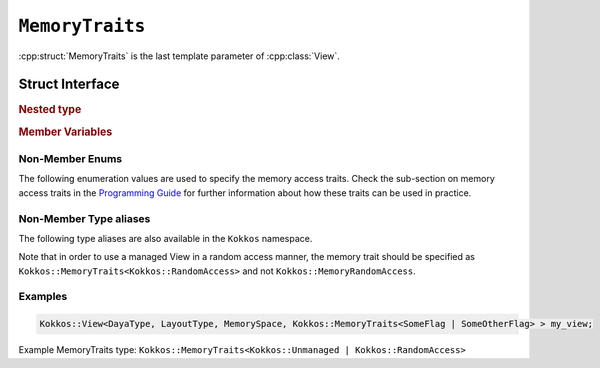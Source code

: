 ``MemoryTraits``
================

:cpp:struct:`MemoryTraits` is the last template parameter of :cpp:class:`View`.

Struct Interface
----------------

.. cpp:struct:: template <unsigned N> MemoryTraits

  When provided to a multidimensional View, ``MemoryTraits`` allow passing extra information about the treatment of the allocation. The template argument is expected to be a bitwise OR of enumeration values described below.

.. rubric:: Nested type

.. cpp:type::  memory_traits

  A tag type signifying the memory access trait(s) denoted by ``N``.

.. rubric:: Member Variables

.. cpp:member::  static constexpr bool is_unmanaged

  A boolean that indicates whether the Unmanaged trait is enabled.

.. cpp:member::  static constexpr bool is_random_access

  A boolean that indicates whether the RandomAccess trait is enabled.

.. cpp:member::  static constexpr bool is_atomic

  A boolean that indicates whether the Atomic trait is enabled.

.. cpp:member::  static constexpr bool is_restrict

  A boolean that indicates whether the Restrict trait is enabled.

.. cpp:member::  static constexpr bool is_aligned

  A boolean that indicates whether the Aligned trait is enabled.

.. _ProgrammingGuide: ../../../ProgrammingGuide/View.html#memory-access-traits

.. |ProgrammingGuide| replace:: Programming Guide

Non-Member Enums
^^^^^^^^^^^^^^^^

The following enumeration values are used to specify the memory access traits. Check the sub-section on memory access traits in the |ProgrammingGuide|_ for further information about how these traits can be used in practice.

.. cpp:enum:: MemoryTraitsFlags

  The following enumeration values are defined in this enumeration type.

.. cpp:enumerator:: Unmanaged

  This traits means that Kokkos does neither reference counting nor automatic deallocation for such Views. This trait can be associated with memory allocated in any memory space. For example, an *unmanaged view* can be created by wrapping raw pointers of allocated memory, while also specifying the execution or memory space accordingly.

.. cpp:enumerator:: RandomAccess

  Views that are going to be accessed irregularly (e.g., non-sequentially) can be declared as random access. 

.. cpp:enumerator:: Atomic

  In such a view, every access (read or write) to any element will be atomic. 

.. cpp:enumerator:: Restrict

  This trait indicates that the memory of this view doesn't alias/overlap with another data structure in the current scope. 

.. cpp:enumerator:: Aligned

  This trait provides additional information to the compiler that the memory allocation in this ``View`` has an alignment of 64. 

Non-Member Type aliases
^^^^^^^^^^^^^^^^^^^^^^^

The following type aliases are also available in the ``Kokkos`` namespace.

.. cpp:type:: MemoryManaged = Kokkos::MemoryTraits<>;
.. cpp:type:: MemoryUnmanaged = Kokkos::MemoryTraits<Kokkos::Unmanaged>;
.. cpp:type:: MemoryRandomAccess = Kokkos::MemoryTraits<Kokkos::Unmanaged | Kokkos::RandomAccess>;

Note that in order to use a managed View in a random access manner, the memory trait should be specified as ``Kokkos::MemoryTraits<Kokkos::RandomAccess>`` and not ``Kokkos::MemoryRandomAccess``.

Examples
^^^^^^^^

.. code-block:: cpp

   Kokkos::View<DayaType, LayoutType, MemorySpace, Kokkos::MemoryTraits<SomeFlag | SomeOtherFlag> > my_view;

Example MemoryTraits type: ``Kokkos::MemoryTraits<Kokkos::Unmanaged | Kokkos::RandomAccess>``

